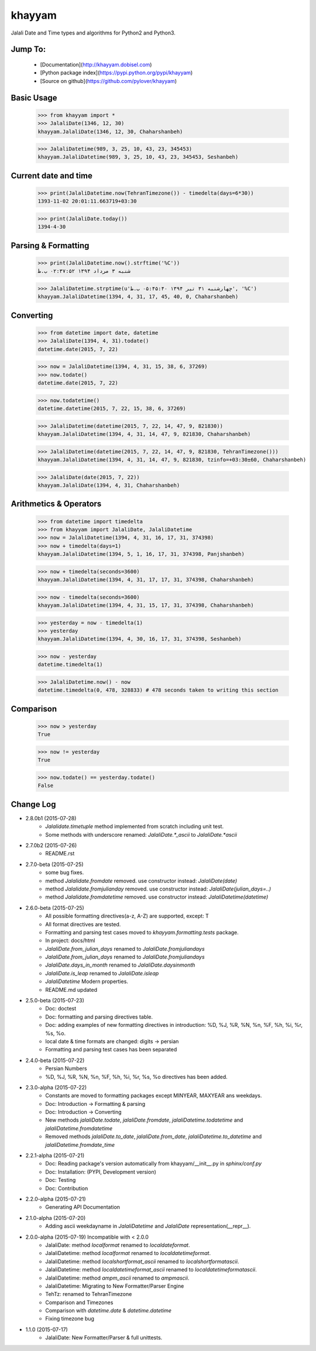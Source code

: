khayyam
=======

Jalali Date and Time types and algorithms for Python2 and Python3.

Jump To:
^^^^^^^^

 * [Documentation](http://khayyam.dobisel.com)
 * [Python package index](https://pypi.python.org/pypi/khayyam)
 * [Source on github](https://github.com/pylover/khayyam)


Basic Usage
^^^^^^^^^^^

    >>> from khayyam import *
    >>> JalaliDate(1346, 12, 30)
    khayyam.JalaliDate(1346, 12, 30, Chaharshanbeh)
    
    >>> JalaliDatetime(989, 3, 25, 10, 43, 23, 345453)
    khayyam.JalaliDatetime(989, 3, 25, 10, 43, 23, 345453, Seshanbeh)

Current date and time
^^^^^^^^^^^^^^^^^^^^^

    >>> print(JalaliDatetime.now(TehranTimezone()) - timedelta(days=6*30))
    1393-11-02 20:01:11.663719+03:30
  
    >>> print(JalaliDate.today())
    1394-4-30
  

Parsing & Formatting
^^^^^^^^^^^^^^^^^^^^
  
    >>> print(JalaliDatetime.now().strftime('%C'))
    شنبه ۳ مرداد ۱۳۹۴ ۰۲:۳۷:۵۲ ب.ظ
    
    >>> JalaliDatetime.strptime(u'چهارشنبه ۳۱ تیر ۱۳۹۴ ۰۵:۴۵:۴۰ ب.ظ', '%C')
    khayyam.JalaliDatetime(1394, 4, 31, 17, 45, 40, 0, Chaharshanbeh)

Converting
^^^^^^^^^^

    >>> from datetime import date, datetime
    >>> JalaliDate(1394, 4, 31).todate()
    datetime.date(2015, 7, 22)
  
    >>> now = JalaliDatetime(1394, 4, 31, 15, 38, 6, 37269)
    >>> now.todate()
    datetime.date(2015, 7, 22)
  
    >>> now.todatetime()
    datetime.datetime(2015, 7, 22, 15, 38, 6, 37269)
  
    >>> JalaliDatetime(datetime(2015, 7, 22, 14, 47, 9, 821830))
    khayyam.JalaliDatetime(1394, 4, 31, 14, 47, 9, 821830, Chaharshanbeh)
  
    >>> JalaliDatetime(datetime(2015, 7, 22, 14, 47, 9, 821830, TehranTimezone()))
    khayyam.JalaliDatetime(1394, 4, 31, 14, 47, 9, 821830, tzinfo=+03:30±60, Chaharshanbeh)
  
    >>> JalaliDate(date(2015, 7, 22))
    khayyam.JalaliDate(1394, 4, 31, Chaharshanbeh)

Arithmetics & Operators
^^^^^^^^^^^^^^^^^^^^^^^

    >>> from datetime import timedelta
    >>> from khayyam import JalaliDate, JalaliDatetime
    >>> now = JalaliDatetime(1394, 4, 31, 16, 17, 31, 374398)
    >>> now + timedelta(days=1)
    khayyam.JalaliDatetime(1394, 5, 1, 16, 17, 31, 374398, Panjshanbeh)
  
    >>> now + timedelta(seconds=3600)
    khayyam.JalaliDatetime(1394, 4, 31, 17, 17, 31, 374398, Chaharshanbeh)
  
    >>> now - timedelta(seconds=3600)
    khayyam.JalaliDatetime(1394, 4, 31, 15, 17, 31, 374398, Chaharshanbeh)
  
    >>> yesterday = now - timedelta(1)
    >>> yesterday
    khayyam.JalaliDatetime(1394, 4, 30, 16, 17, 31, 374398, Seshanbeh)
  
    >>> now - yesterday
    datetime.timedelta(1)
  
    >>> JalaliDatetime.now() - now
    datetime.timedelta(0, 478, 328833) # 478 seconds taken to writing this section


Comparison
^^^^^^^^^^

    >>> now > yesterday
    True
  
    >>> now != yesterday
    True
  
    >>> now.todate() == yesterday.todate()
    False


Change Log
^^^^^^^^^^

* 2.8.0b1 (2015-07-28)
    * `Jalalidate.timetuple` method implemented from scratch including unit test.
    * Some methods with underscore renamed: `JalaliDate.*_ascii` to `JalaliDate.*ascii`

* 2.7.0b2 (2015-07-26)
    * README.rst


* 2.7.0-beta (2015-07-25)
    * some bug fixes.
    * method `Jalalidate.fromdate` removed. use constructor instead: `JalaliDate(date)`
    * method `Jalalidate.fromjulianday` removed. use constructor instead: `JalaliDate(julian_days=..)`
    * method `Jalalidate.fromdatetime` removed. use constructor instead: `JalaliDatetime(datetime)`


* 2.6.0-beta (2015-07-25)
    * All possible formatting directives(a-z, A-Z) are supported, except: T
    * All format directives are tested.
    * Formatting and parsing test cases moved to `khayyam.formatting.tests` package.
    * In project: docs/html
    * `JalaliDate.from_julian_days` renamed to `JalaliDate.fromjuliandays`
    * `JalaliDate.from_julian_days` renamed to `JalaliDate.fromjuliandays`
    * `JalaliDate.days_in_month` renamed to `JalaliDate.daysinmonth`
    * `JalaliDate.is_leap` renamed to `JalaliDate.isleap`
    * `JalaliDatetime` Modern properties.
    * README.md updated



* 2.5.0-beta (2015-07-23)
    * Doc: doctest
    * Doc: formatting and parsing directives table.
    * Doc: adding examples of new formatting directives in introduction: %D, %J, %R, %N, %n, %F, %h, %i, %r, %s, %o.
    * local date & time formats are changed: digits -> persian
    * Formatting and parsing test cases has been separated

* 2.4.0-beta (2015-07-22)
    * Persian Numbers
    * %D, %J, %R, %N, %n, %F, %h, %i, %r, %s, %o directives has been added.

* 2.3.0-alpha (2015-07-22)
    * Constants are moved to formatting packages except MINYEAR, MAXYEAR ans weekdays.
    * Doc: Introduction -> Formatting & parsing
    * Doc: Introduction -> Converting
    * New methods `jalaliDate.todate`, `jalaliDate.fromdate`, `jalaliDatetime.todatetime` and `jalaliDatetime.fromdatetime`
    * Removed methods `jalaliDate.to_date`, `jalaliDate.from_date`, `jalaliDatetime.to_datetime` and `jalaliDatetime.fromdate_time`


* 2.2.1-alpha (2015-07-21)
    * Doc: Reading package's version automatically from khayyam/__init__.py in `sphinx/conf.py`
    * Doc: Installation: (PYPI, Development version)
    * Doc: Testing
    * Doc: Contribution

* 2.2.0-alpha (2015-07-21)
    * Generating API Documentation

* 2.1.0-alpha (2015-07-20)
    * Adding ascii weekdayname in `JalaliDatetime` and `JalaliDate` representation(__repr__).

* 2.0.0-alpha (2015-07-19) Incompatible with < 2.0.0
    * JalaliDate: method `localformat` renamed to `localdateformat`.
    * JalaliDatetime: method `localformat` renamed to `localdatetimeformat`.
    * JalaliDatetime: method `localshortformat_ascii` renamed to `localshortformatascii`.
    * JalaliDatetime: method `localdatetimeformat_ascii` renamed to `localdatetimeformatascii`.
    * JalaliDatetime: method `ampm_ascii` renamed to `ampmascii`.
    * JalaliDatetime: Migrating to New Formatter/Parser Engine
    * TehTz: renamed to TehranTimezone
    * Comparison and Timezones
    * Comparison with `datetime.date` & `datetime.datetime`
    * Fixing timezone bug

* 1.1.0 (2015-07-17)
    * JalaliDate: New Formatter/Parser & full unittests.
